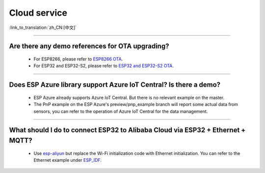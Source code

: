 Cloud service
=============

:link_to_translation:`zh_CN:[中文]`

.. raw:: html

   <style>
   body {counter-reset: h2}
     h2 {counter-reset: h3}
     h2:before {counter-increment: h2; content: counter(h2) ". "}
     h3:before {counter-increment: h3; content: counter(h2) "." counter(h3) ". "}
     h2.nocount:before, h3.nocount:before, { content: ""; counter-increment: none }
   </style>

--------------


Are there any demo references for OTA upgrading?
---------------------------------------------------

  - For ESP8266, please refer to `ESP8266 OTA <https://github.com/espressif/ESP8266_RTOS_SDK/tree/master/examples/system/ota>`_.
  - For ESP32 and ESP32-S2, please refer to `ESP32 and ESP32-S2 OTA <https://github.com/espressif/esp-idf/tree/master/examples/system/ota>`_.

--------------

Does ESP Azure library support Azure IoT Central? Is there a demo?
------------------------------------------------------------------------------------------------------

  - ESP Azure already supports Azure IoT Central. But there is no relevant example on the master.
  - The PnP example on the ESP Azure's preview/pnp_example branch will report some actual data  from sensors, you can refer to the operation of Azure IoT Central for the data management.

--------------

What should I do to connect ESP32 to Alibaba Cloud via ESP32 + Ethernet + MQTT?
--------------------------------------------------------------------------------------------------------------------------------
  
  - Use `esp-aliyun <https://github.com/espressif/esp-aliyun>`_ but replace the Wi-Fi initialization code with Ethernet initialization. You can refer to the Ethernet example under `ESP_IDF <https://github.com/espressif/esp-idf/tree/master/examples/ethernet>`_.
